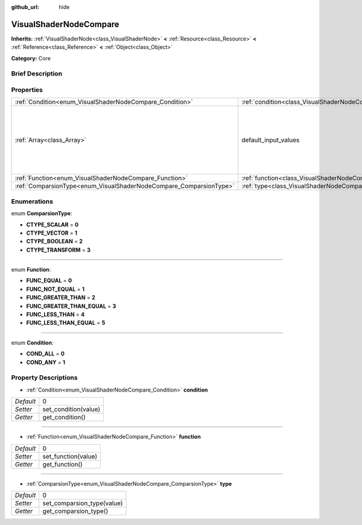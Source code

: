 :github_url: hide

.. Generated automatically by doc/tools/makerst.py in Godot's source tree.
.. DO NOT EDIT THIS FILE, but the VisualShaderNodeCompare.xml source instead.
.. The source is found in doc/classes or modules/<name>/doc_classes.

.. _class_VisualShaderNodeCompare:

VisualShaderNodeCompare
=======================

**Inherits:** :ref:`VisualShaderNode<class_VisualShaderNode>` **<** :ref:`Resource<class_Resource>` **<** :ref:`Reference<class_Reference>` **<** :ref:`Object<class_Object>`

**Category:** Core

Brief Description
-----------------



Properties
----------

+--------------------------------------------------------------------+--------------------------------------------------------------------+-------------------------------------+
| :ref:`Condition<enum_VisualShaderNodeCompare_Condition>`           | :ref:`condition<class_VisualShaderNodeCompare_property_condition>` | 0                                   |
+--------------------------------------------------------------------+--------------------------------------------------------------------+-------------------------------------+
| :ref:`Array<class_Array>`                                          | default_input_values                                               | **O:** [ 0, 0.0, 1, 0.0, 2, 1e-05 ] |
+--------------------------------------------------------------------+--------------------------------------------------------------------+-------------------------------------+
| :ref:`Function<enum_VisualShaderNodeCompare_Function>`             | :ref:`function<class_VisualShaderNodeCompare_property_function>`   | 0                                   |
+--------------------------------------------------------------------+--------------------------------------------------------------------+-------------------------------------+
| :ref:`ComparsionType<enum_VisualShaderNodeCompare_ComparsionType>` | :ref:`type<class_VisualShaderNodeCompare_property_type>`           | 0                                   |
+--------------------------------------------------------------------+--------------------------------------------------------------------+-------------------------------------+

Enumerations
------------

.. _enum_VisualShaderNodeCompare_ComparsionType:

.. _class_VisualShaderNodeCompare_constant_CTYPE_SCALAR:

.. _class_VisualShaderNodeCompare_constant_CTYPE_VECTOR:

.. _class_VisualShaderNodeCompare_constant_CTYPE_BOOLEAN:

.. _class_VisualShaderNodeCompare_constant_CTYPE_TRANSFORM:

enum **ComparsionType**:

- **CTYPE_SCALAR** = **0**

- **CTYPE_VECTOR** = **1**

- **CTYPE_BOOLEAN** = **2**

- **CTYPE_TRANSFORM** = **3**

----

.. _enum_VisualShaderNodeCompare_Function:

.. _class_VisualShaderNodeCompare_constant_FUNC_EQUAL:

.. _class_VisualShaderNodeCompare_constant_FUNC_NOT_EQUAL:

.. _class_VisualShaderNodeCompare_constant_FUNC_GREATER_THAN:

.. _class_VisualShaderNodeCompare_constant_FUNC_GREATER_THAN_EQUAL:

.. _class_VisualShaderNodeCompare_constant_FUNC_LESS_THAN:

.. _class_VisualShaderNodeCompare_constant_FUNC_LESS_THAN_EQUAL:

enum **Function**:

- **FUNC_EQUAL** = **0**

- **FUNC_NOT_EQUAL** = **1**

- **FUNC_GREATER_THAN** = **2**

- **FUNC_GREATER_THAN_EQUAL** = **3**

- **FUNC_LESS_THAN** = **4**

- **FUNC_LESS_THAN_EQUAL** = **5**

----

.. _enum_VisualShaderNodeCompare_Condition:

.. _class_VisualShaderNodeCompare_constant_COND_ALL:

.. _class_VisualShaderNodeCompare_constant_COND_ANY:

enum **Condition**:

- **COND_ALL** = **0**

- **COND_ANY** = **1**

Property Descriptions
---------------------

.. _class_VisualShaderNodeCompare_property_condition:

- :ref:`Condition<enum_VisualShaderNodeCompare_Condition>` **condition**

+-----------+----------------------+
| *Default* | 0                    |
+-----------+----------------------+
| *Setter*  | set_condition(value) |
+-----------+----------------------+
| *Getter*  | get_condition()      |
+-----------+----------------------+

----

.. _class_VisualShaderNodeCompare_property_function:

- :ref:`Function<enum_VisualShaderNodeCompare_Function>` **function**

+-----------+---------------------+
| *Default* | 0                   |
+-----------+---------------------+
| *Setter*  | set_function(value) |
+-----------+---------------------+
| *Getter*  | get_function()      |
+-----------+---------------------+

----

.. _class_VisualShaderNodeCompare_property_type:

- :ref:`ComparsionType<enum_VisualShaderNodeCompare_ComparsionType>` **type**

+-----------+----------------------------+
| *Default* | 0                          |
+-----------+----------------------------+
| *Setter*  | set_comparsion_type(value) |
+-----------+----------------------------+
| *Getter*  | get_comparsion_type()      |
+-----------+----------------------------+

